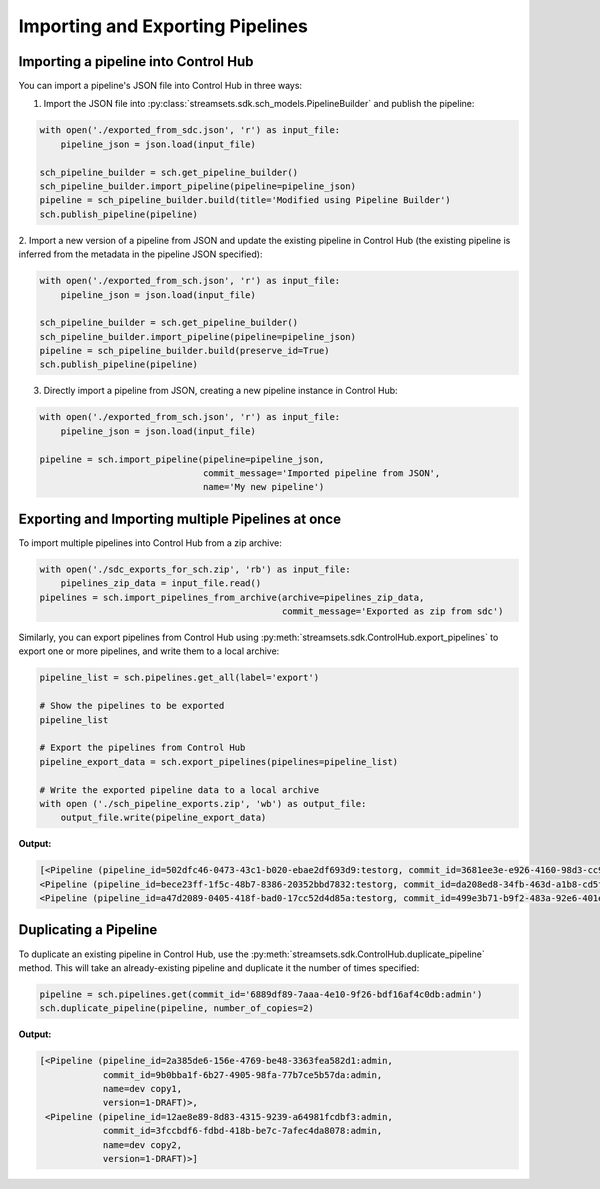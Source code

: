 Importing and Exporting Pipelines
=================================

Importing a pipeline into Control Hub
~~~~~~~~~~~~~~~~~~~~~~~~~~~~~~~~~~~~~

You can import a pipeline's JSON file into Control Hub in three ways:

1. Import the JSON file into :py:class:`streamsets.sdk.sch_models.PipelineBuilder` and publish the pipeline:

.. code-block::  python

    with open('./exported_from_sdc.json', 'r') as input_file:
        pipeline_json = json.load(input_file)

    sch_pipeline_builder = sch.get_pipeline_builder()
    sch_pipeline_builder.import_pipeline(pipeline=pipeline_json)
    pipeline = sch_pipeline_builder.build(title='Modified using Pipeline Builder')
    sch.publish_pipeline(pipeline)

2. Import a new version of a pipeline from JSON and update the existing pipeline in Control Hub (the existing pipeline
is inferred from the metadata in the pipeline JSON specified):

.. code-block:: python

    with open('./exported_from_sch.json', 'r') as input_file:
        pipeline_json = json.load(input_file)

    sch_pipeline_builder = sch.get_pipeline_builder()
    sch_pipeline_builder.import_pipeline(pipeline=pipeline_json)
    pipeline = sch_pipeline_builder.build(preserve_id=True)
    sch.publish_pipeline(pipeline)

3. Directly import a pipeline from JSON, creating a new pipeline instance in Control Hub:

.. code-block:: python

    with open('./exported_from_sch.json', 'r') as input_file:
        pipeline_json = json.load(input_file)

    pipeline = sch.import_pipeline(pipeline=pipeline_json,
                                   commit_message='Imported pipeline from JSON',
                                   name='My new pipeline')

Exporting and Importing multiple Pipelines at once
~~~~~~~~~~~~~~~~~~~~~~~~~~~~~~~~~~~~~~~~~~~~~~~~~~
To import multiple pipelines into Control Hub from a zip archive:

.. code-block:: python

    with open('./sdc_exports_for_sch.zip', 'rb') as input_file:
        pipelines_zip_data = input_file.read()
    pipelines = sch.import_pipelines_from_archive(archive=pipelines_zip_data,
                                                  commit_message='Exported as zip from sdc')

Similarly, you can export pipelines from Control Hub using :py:meth:`streamsets.sdk.ControlHub.export_pipelines` to
export one or more pipelines, and write them to a local archive:

.. code-block:: python

    pipeline_list = sch.pipelines.get_all(label='export')

    # Show the pipelines to be exported
    pipeline_list

    # Export the pipelines from Control Hub
    pipeline_export_data = sch.export_pipelines(pipelines=pipeline_list)

    # Write the exported pipeline data to a local archive
    with open ('./sch_pipeline_exports.zip', 'wb') as output_file:
        output_file.write(pipeline_export_data)

**Output:**

.. code-block:: python

    [<Pipeline (pipeline_id=502dfc46-0473-43c1-b020-ebae2df693d9:testorg, commit_id=3681ee3e-e926-4160-98d3-cc975efe9871:testorg, name=SampleOne, version=2)>,
    <Pipeline (pipeline_id=bece23ff-1f5c-48b7-8386-20352bbd7832:testorg, commit_id=da208ed8-34fb-463d-a1b8-cd5f06883dbf:testorg, name=SampleTwo, version=1)>,
    <Pipeline (pipeline_id=a47d2089-0405-418f-bad0-17cc52d4d85a:testorg, commit_id=499e3b71-b9f2-483a-92e6-401ecdb9ae3a:testorg, name=SampleThree, version=3)>]

Duplicating a Pipeline
~~~~~~~~~~~~~~~~~~~~~~

To duplicate an existing pipeline in Control Hub, use the :py:meth:`streamsets.sdk.ControlHub.duplicate_pipeline` method.
This will take an already-existing pipeline and duplicate it the number of times specified:

.. code-block:: python

    pipeline = sch.pipelines.get(commit_id='6889df89-7aaa-4e10-9f26-bdf16af4c0db:admin')
    sch.duplicate_pipeline(pipeline, number_of_copies=2)

**Output:**

.. code-block:: python

    [<Pipeline (pipeline_id=2a385de6-156e-4769-be48-3363fea582d1:admin,
                commit_id=9b0bba1f-6b27-4905-98fa-77b7ce5b57da:admin,
                name=dev copy1,
                version=1-DRAFT)>,
     <Pipeline (pipeline_id=12ae8e89-8d83-4315-9239-a64981fcdbf3:admin,
                commit_id=3fccbdf6-fdbd-418b-be7c-7afec4da8078:admin,
                name=dev copy2,
                version=1-DRAFT)>]


